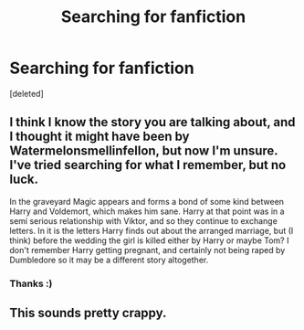 #+TITLE: Searching for fanfiction

* Searching for fanfiction
:PROPERTIES:
:Score: 0
:DateUnix: 1457871546.0
:DateShort: 2016-Mar-13
:FlairText: Request
:END:
[deleted]


** I think I know the story you are talking about, and I thought it might have been by Watermelonsmellinfellon, but now I'm unsure. I've tried searching for what I remember, but no luck.

In the graveyard Magic appears and forms a bond of some kind between Harry and Voldemort, which makes him sane. Harry at that point was in a semi serious relationship with Viktor, and so they continue to exchange letters. In it is the letters Harry finds out about the arranged marriage, but (I think) before the wedding the girl is killed either by Harry or maybe Tom? I don't remember Harry getting pregnant, and certainly not being raped by Dumbledore so it may be a different story altogether.
:PROPERTIES:
:Author: TheBlueMenace
:Score: 1
:DateUnix: 1457938197.0
:DateShort: 2016-Mar-14
:END:

*** Thanks :)
:PROPERTIES:
:Author: CountingStarsx
:Score: 1
:DateUnix: 1457962560.0
:DateShort: 2016-Mar-14
:END:


** This sounds pretty crappy.
:PROPERTIES:
:Score: 0
:DateUnix: 1457902781.0
:DateShort: 2016-Mar-14
:END:
